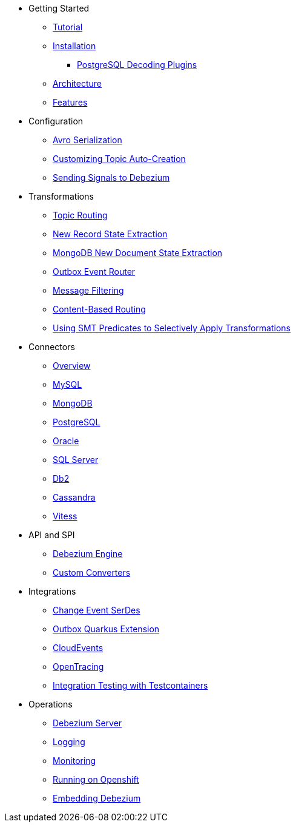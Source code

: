 * Getting Started
** xref:tutorial.adoc[Tutorial]
** xref:install.adoc[Installation]
*** xref:postgres-plugins.adoc[PostgreSQL Decoding Plugins]
** xref:architecture.adoc[Architecture]
** xref:features.adoc[Features]
* Configuration
** xref:configuration/avro.adoc[Avro Serialization]
** xref:configuration/topic-auto-create-config.adoc[Customizing Topic Auto-Creation]
** xref:configuration/signalling.adoc[Sending Signals to Debezium]
* Transformations
** xref:transformations/topic-routing.adoc[Topic Routing]
** xref:transformations/event-flattening.adoc[New Record State Extraction]
** xref:transformations/mongodb-event-flattening.adoc[MongoDB New Document State Extraction]
** xref:transformations/outbox-event-router.adoc[Outbox Event Router]
** xref:transformations/filtering.adoc[Message Filtering]
** xref:transformations/content-based-routing.adoc[Content-Based Routing]
** xref:transformations/applying-transformations-selectively.adoc[Using SMT Predicates to Selectively Apply Transformations]
* Connectors
** xref:connectors/index.adoc[Overview]
** xref:connectors/mysql.adoc[MySQL]
** xref:connectors/mongodb.adoc[MongoDB]
** xref:connectors/postgresql.adoc[PostgreSQL]
** xref:connectors/oracle.adoc[Oracle]
** xref:connectors/sqlserver.adoc[SQL Server]
** xref:connectors/db2.adoc[Db2]
** xref:connectors/cassandra.adoc[Cassandra]
** xref:connectors/vitess.adoc[Vitess]
* API and SPI
** xref:development/engine.adoc[Debezium Engine]
** xref:development/converters.adoc[Custom Converters]
* Integrations
** xref:integrations/serdes.adoc[Change Event SerDes]
** xref:integrations/outbox.adoc[Outbox Quarkus Extension]
** xref:integrations/cloudevents.adoc[CloudEvents]
** xref:integrations/tracing.adoc[OpenTracing]
** xref:integrations/testcontainers.adoc[Integration Testing with Testcontainers]
* Operations
** xref:operations/debezium-server.adoc[Debezium Server]
** xref:operations/logging.adoc[Logging]
** xref:operations/monitoring.adoc[Monitoring]
** xref:operations/openshift.adoc[Running on Openshift]
** xref:operations/embedded.adoc[Embedding Debezium]
